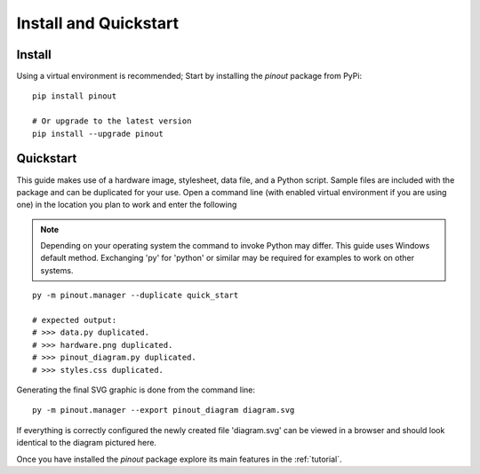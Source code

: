 .. _install:

Install and Quickstart
======================


Install
-------

Using a virtual environment is recommended; Start by installing the *pinout* package from PyPi::
 
    pip install pinout

    # Or upgrade to the latest version
    pip install --upgrade pinout


.. _quickstart:

Quickstart
----------

.. image:: /_static/quick_start_pinout_diagram.*

This guide makes use of a hardware image, stylesheet, data file, and a Python script. Sample files are included with the package and can be duplicated for your use. Open a command line (with enabled virtual environment if you are using one) in the location you plan to work and enter the following

.. note::
    Depending on your operating system the command to invoke Python may differ. This guide uses Windows default method. Exchanging 'py' for 'python' or similar may be required for examples to work on other systems.

::

    py -m pinout.manager --duplicate quick_start

    # expected output:
    # >>> data.py duplicated.
    # >>> hardware.png duplicated.
    # >>> pinout_diagram.py duplicated.
    # >>> styles.css duplicated.


Generating the final SVG graphic is done from the command line::

    py -m pinout.manager --export pinout_diagram diagram.svg

If everything is correctly configured the newly created file 'diagram.svg' can be viewed in a browser and should look identical to the diagram pictured here.

Once you have installed the *pinout* package explore its main features in the :ref:`tutorial`.
